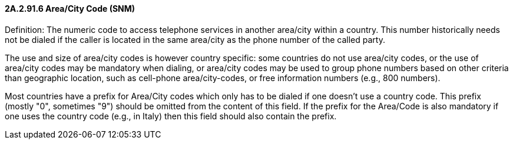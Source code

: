 ==== 2A.2.91.6 Area/City Code (SNM)

Definition: The numeric code to access telephone services in another area/city within a country. This number historically needs not be dialed if the caller is located in the same area/city as the phone number of the called party.

The use and size of area/city codes is however country specific: some countries do not use area/city codes, or the use of area/city codes may be mandatory when dialing, or area/city codes may be used to group phone numbers based on other criteria than geographic location, such as cell-phone area/city-codes, or free information numbers (e.g., 800 numbers).

Most countries have a prefix for Area/City codes which only has to be dialed if one doesn't use a country code. This prefix (mostly "0", sometimes "9") should be omitted from the content of this field. If the prefix for the Area/Code is also mandatory if one uses the country code (e.g., in Italy) then this field should also contain the prefix.

